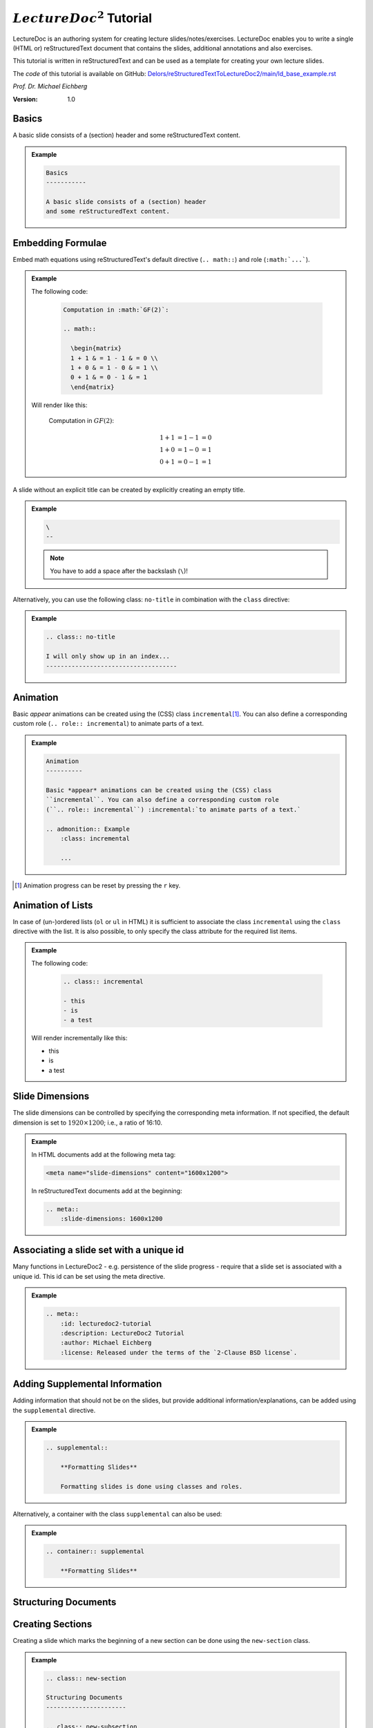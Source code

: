 .. meta::
    :author: Michael Eichberg
    :description: LectureDoc2 Tutorial
    :license: Released under the terms of the `2-Clause BSD license`.
    :id: lecturedoc2-tutorial
    :slide-dimensions: 1920x1200
    :exercises-master-password: 123456

.. |at| unicode:: 0x40

.. role:: dhbw-gray
.. role:: dhbw-red
.. role:: minor
.. role:: obsolete
.. role:: incremental


:math:`LectureDoc^2` Tutorial
=============================

LectureDoc is an authoring system for creating lecture slides/notes/exercises. LectureDoc enables you to write a single (HTML or) reStructuredText document that contains the slides, additional annotations and also exercises.

This tutorial is written in reStructuredText and can be used as a template for creating your own lecture slides.

The *code* of this tutorial is available on GitHub: `Delors/reStructuredTextToLectureDoc2/main/ld_base_example.rst <https://raw.githubusercontent.com/Delors/reStructuredTextToLectureDoc2/main/ld_base_example.rst>`__

*Prof. Dr. Michael Eichberg*

.. container:: footer-left dhbw-gray

     :Version: 1.0



Basics
-----------

A basic slide consists of a (section) header and some reStructuredText content.

.. admonition:: Example
    :class: far-far-smaller 

    .. code:: rst
        :class: black copy-to-clipboard

        Basics
        -----------

        A basic slide consists of a (section) header 
        and some reStructuredText content.


Embedding Formulae
--------------------------------------

Embed math equations using reStructuredText's default directive (``.. math::``) and role (``:math:`...```).

.. admonition:: Example
    :class: far-far-smaller 

    .. container:: two-columns 

        .. container:: column

            The following code:

                .. code:: rst
                  :class: black copy-to-clipboard

                  Computation in :math:`GF(2)`:

                  .. math::

                    \begin{matrix}
                    1 + 1 & = 1 - 1 & = 0 \\
                    1 + 0 & = 1 - 0 & = 1 \\
                    0 + 1 & = 0 - 1 & = 1
                    \end{matrix}

        .. container:: column

            Will render like this:

                Computation in :math:`GF(2)`:
                    
                .. math::

                    \begin{matrix}
                    1 + 1 & = 1 - 1 & = 0 \\
                    1 + 0 & = 1 - 0 & = 1 \\
                    0 + 1 & = 0 - 1 & = 1
                    \end{matrix}


\ 
--

A slide without an explicit title can be created by explicitly creating an empty title.

.. admonition:: Example
    :class: far-far-smaller 

    .. code:: rst
        :class: black copy-to-clipboard

        \ 
        --

    .. note:: 

        You have to add a space after the backslash (``\``)!

Alternatively, you can use the following class: ``no-title`` in combination with the ``class`` directive:

.. admonition:: Example
    :class: far-far-smaller 

    .. code:: rst
        :class: black copy-to-clipboard

        .. class:: no-title

        I will only show up in an index...
        ------------------------------------




Animation
----------

Basic *appear* animations can be created using the (CSS) class ``incremental``\ [#]_. You can also define a corresponding custom role (``.. role:: incremental``) :incremental:`to animate parts of a text.`

.. admonition:: Example
    :class: far-far-smaller incremental

    .. code:: rst
        :class: black copy-to-clipboard 

        Animation
        ----------

        Basic *appear* animations can be created using the (CSS) class 
        ``incremental``. You can also define a corresponding custom role 
        (``.. role:: incremental``) :incremental:`to animate parts of a text.`

        .. admonition:: Example
            :class: incremental

            ...

.. [#] Animation progress can be reset by pressing the ``r`` key.


Animation of Lists
-------------------

In case of (un-)ordered lists (``ol`` or ``ul`` in HTML) it is sufficient to associate the class ``incremental`` using the ``class`` directive with the list. It is also possible, to only specify the class attribute for the required list items.

.. admonition:: Example
    :class: far-far-smaller 

    .. container:: two-columns

        .. container:: column

            The following code:

                .. code:: rst
                  :class: black copy-to-clipboard

                  .. class:: incremental

                  - this
                  - is
                  - a test

        .. container:: column

            Will render incrementally like this:

            .. class:: incremental

            - this
            - is
            - a test


Slide Dimensions
----------------

The slide dimensions can be controlled by specifying the corresponding meta information.
If not specified, the default dimension is set to :math:`1920 \times 1200`; i.e., a ratio of 16:10.
    
.. admonition:: Example
    :class: far-far-smaller 
    
    In HTML documents add at the following meta tag:

    .. code:: html
        :class: black copy-to-clipboard 

        <meta name="slide-dimensions" content="1600x1200">

    In reStructuredText documents add at the beginning:

    .. code:: rst
        :class: black copy-to-clipboard

        .. meta::
            :slide-dimensions: 1600x1200


Associating a slide set with a unique id
----------------------------------------

Many functions in LectureDoc2 - e.g. persistence of the slide progress - require that a slide set is associated with a unique id. This id can be set using the meta directive.

.. admonition:: Example
    :class: far-far-smaller 

    .. code:: rst
        :class: black copy-to-clipboard

        .. meta::
            :id: lecturedoc2-tutorial
            :description: LectureDoc2 Tutorial
            :author: Michael Eichberg
            :license: Released under the terms of the `2-Clause BSD license`.
        


Adding Supplemental Information
---------------------------------

Adding information that should not be on the slides, but provide additional information/explanations, can be added using the ``supplemental`` directive. 

.. admonition:: Example 
    :class: far-far-smaller

    .. code:: rst
        :class: black copy-to-clipboard

        .. supplemental::

            **Formatting Slides**

            Formatting slides is done using classes and roles.


Alternatively, a container with the class ``supplemental`` can also be used:

.. admonition:: Example 
    :class: far-far-smaller

    .. code:: rst
        :class: black copy-to-clipboard

        .. container:: supplemental

            **Formatting Slides**


.. supplemental::

    **Formatting Slides**

    Creating heavily formatted slides is easily possible using rst directives and roles which are mapped to CSS classes.


.. class:: new-section transition-fade

Structuring Documents
----------------------


.. class:: transition-move-left

Creating Sections
--------------------------------

Creating a slide which marks the beginning of a new section can be done using the ``new-section`` class.

.. admonition:: Example 
    :class: far-far-smaller

    .. code:: rst
        :class: black copy-to-clipboard

        .. class:: new-section

        Structuring Documents
        ----------------------

        .. class:: new-subsection

        Creating Sections
        -----------------


.. class:: transition-move-to-top

Slide Transitions
------------------

Slide transitions can be controlled using the ``transition-...`` classes:

- ``transition-fade``
- ``transition-move-left``
- ``transition-move-to-top``
- ``transition-scale``

.. admonition:: Example 
    :class: far-far-smaller

    .. code:: rst
        :class: black copy-to-clipboard

        .. class:: transition-move-to-top

        Slide Transitions
        ------------------

See the LectureDoc2 Cheat Sheet for a comprehensive list of predefined transitions.


.. class:: transition-scale

Adding Code
--------------------------------

Adding code can be done using reStructuredText's code directive. 

.. admonition:: Example
    :class: far-far-smaller

    .. container:: two-columns 

        .. container:: column

            The following code:

                .. code:: rst
                    :class: black copy-to-clipboard

                    .. code:: python

                        for i in range(0,10):
                            print(i)

        .. container:: column

            Will render like this:

                .. code:: python
                  :class: black

                  for i in range(0,10):
                    print(i)


Links to External Resources
---------------------------

LectureDoc2 supports links to external resources: 
 - https://github.com/Delors/LectureDoc2
 - `LectureDoc2 Sourcecode <https://github.com/Delors/LectureDoc2>`_

.. admonition:: Example 
    :class: far-far-smaller

    .. code:: rst
        :class: black copy-to-clipboard

        LectureDoc2 supports links to external resources: 

        - https://github.com/Delors/LectureDoc2
        - `LectureDoc2 Sourcecode <https://github.com/Delors/LectureDoc2>`_


Links to Internal Targets
-------------------------

LectureDoc2 supports links to external resources: 

- The title of a slide can be used as a link target: `Advanced Formatting`_
- An element which is explicitly marked as a target can be used as a link target:

  `Link Target in Incremental Block`_

.. admonition:: Example 
    :class: far-far-smaller 

    .. container:: two-columns

        .. container:: column

            Slide with explicit marked-up element:

            .. code:: rst
                :class: black copy-to-clipboard

                Advanced Formatting
                ---------------------

                .. container:: incremental

                    .. _Link Target:

                    See the LectureDoc2 Cheat Sheet.

        .. container:: column

            References are defined as follows:

            .. code:: rst
                :class: black copy-to-clipboard

                Links to internal targets: 

                - Link to slide: `Advanced Formatting`_
                - Link to a marked-up element: 
                
                  `Link Target`_


Scientific Citations
--------------------

Citations are fully supported in LectureDoc2.

A reference to a book: [Martin2017]_ (Details are found in the bibliography (see next slide)).

.. admonition:: Example 
    :class: far-far-smaller

    .. code:: rst
        :class: black copy-to-clipboard

        A reference to a book: [Martin2017]_



Bibliography
------------

- .. [Martin2017] Clean Architecture: A Craftsman's Guide to Software Structure and Design; Robert C. Martin, Addison-Wesley, 2017
- ...


.. admonition:: Example 
    :class: far-far-smaller

    .. code:: rst
        :class: black copy-to-clipboard

        .. [Martin2017] Clean Architecture: ...; Robert C. Martin, Addison-Wesley, 2017



Advanced Formatting    
---------------------

LectureDoc comes with a set of predefined (CSS) classes that can be used to format the slides. Some of these classes have explicit support by LectureDoc and will be rendered differently in the different situations (e.g., continuous view vs. slide view will render *stacked layouts* or *supplemental information* differently). 

.. class:: incremental

- :dhbw-red:`dhbw-red`
- :minor:`minor`
- :obsolete:`obsolete`

.. container:: incremental

    .. _Link Target in Incremental Block:

    `See the LectureDoc2 Cheat Sheet for a comprehensive list of predefined CSS classes.`


Stacked layouts
----------------

Stacked layouts enables updating parts of a slide by putting the content into layers and then showing the layers incrementally.

.. admonition:: Example 
    :class: far-far-smaller 

    .. container:: two-columns smaller

        .. container:: column

            .. stack:: monospaced

                .. layer::

                    :dhbw-gray:`This text is gray.`

                .. layer:: incremental overlay

                    .. raw:: html

                        <svg width="600" height="200">
                            <rect width="800" height="200" 
                                  style="fill:rgb(0,0,255,0.25);stroke-width:1;stroke:rgb(0,0,0)" />
                        </svg>

        .. container:: column 

            .. code:: rst
                :class: black copy-to-clipboard 

                .. stack:: monospaced

                  .. layer::

                    :dhbw-gray:`This text is gray.`

                  .. layer:: incremental overlay

                    .. raw:: html

                      <svg width="600" height="200">
                        <rect width="800" height="200" 
                          style="fill:rgb(0,0,255,0.25);
                      ⇥ ⇥ ⇥ ⇥ ⇥ ⇥stroke-width:1;
                      ⇥ ⇥ ⇥ ⇥ ⇥ ⇥stroke:rgb(0,0,0)" />
                      </svg>


.. class:: integrated-exercise

Integrated Exercises
---------------------

Exercises can be integrated into the slide set.

.. admonition:: Example 
    :class: far-far-smaller 

    .. container:: two-columns

        .. container:: column

            .. exercise:: Exercise: 1+1

                Compute: :math:`\sqrt 2 = ?`

                .. solution::
                    :pwd: sqrt

                    Solution: :math:`1,4142135624`.

            To unlock the solution go to the continuous view and enter the password.
    
        .. container:: column
            
            .. code:: rst
                :class: black copy-to-clipboard

                .. exercise:: Exercise: 1+1

                    Compute: :math:`\sqrt 2 = ?`.

                    .. solution::
                        :pwd: sqrt

                        Solution: :math:`1,4142135624`.

If you have multiple exercises, you can define a master password to unlock all solutions at once (press ``m`` to open the dialog).

.. code:: rst 
    :class: black copy-to-clipboard smaller

    .. meta::
        :exercises-master-password: 123456



.. class:: new-section transition-fade

Images
-------


.. class:: padding-none no-title transition-scale

Image in the Background (Hack)
-------------------------------

.. stack:: monospaced padding-none margin-none

    .. layer:: padding-none margin-none

        .. image:: ld_base_example/tag_cloud.png
            :width: 100%
            :align: center

    .. layer:: overlay

        .. class:: dhbw-light-gray-background

        .. rubric:: Image in the Background

        .. admonition:: Example 
            :class: far-far-smaller 

            .. code:: rst
                :class: black copy-to-clipboard

                .. class:: padding-none no-title transition-scale

                Image in the Background 
                ------------------------

                .. rubric:: Image in the Background

                .. stack:: monospaced padding-none margin-none

                    .. layer:: padding-none margin-none

                        .. image:: ld_base_example/tag_cloud.png
                            :width: 100%
                            :align: center

                    .. layer:: overlay

                        Content on the slide...

